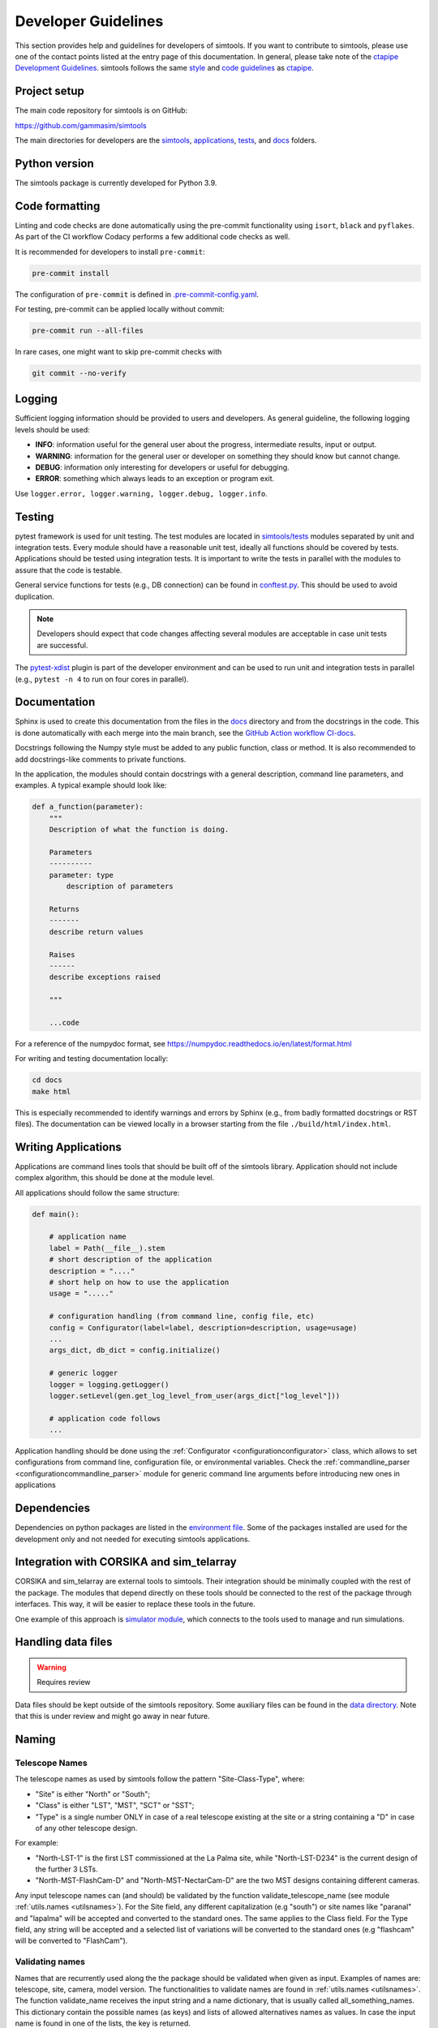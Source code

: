 .. _Guidelines:

.. todo::

  - add / combine stuff for developers setup (see docker section in Getting Started)
  - fix links to ctapipe
  - add pull request guidelines
  - list purpose of dependencies (or is that somewhere else?)

Developer Guidelines
********************

This section provides help and guidelines for developers of simtools.
If you want to contribute to simtools, please use one of the contact points listed at the
entry page of this documentation. In general, please take note of the `ctapipe Development
Guidelines <https://cta-observatory.github.io/ctapipe/development/index.html>`_. simtools
follows the same `style <https://cta-observatory.github.io/ctapipe/development/style-guide.html#>`_
and `code guidelines <https://cta-observatory.github.io/ctapipe/development/code-guidelines.html>`_
as `ctapipe <https://github.com/cta-observatory/ctapipe/>`_.

Project setup
=============

The main code repository for simtools is on GitHub:

`https://github.com/gammasim/simtools <https://github.com/gammasim/simtools>`_

The main directories for developers are the
`simtools <https://github.com/gammasim/simtools/tree/main/simtools>`_,
`applications <https://github.com/gammasim/simtools/tree/main/applications>`_,
`tests <https://github.com/gammasim/simtools/tree/main/tests>`_,
and `docs <https://github.com/gammasim/simtools/tree/main/docs>`_ folders.


Python version
==============

The simtools package is currently developed for Python 3.9.


Code formatting
===============

Linting and code checks are done automatically using the pre-commit functionality using ``isort``,
``black`` and ``pyflakes``. As part of the CI workflow Codacy performs a few additional code checks
as well.

It is recommended for developers to install ``pre-commit``:

.. code-block::

    pre-commit install

The configuration of ``pre-commit`` is defined in
`.pre-commit-config.yaml <https://github.com/gammasim/simtools/blob/main/.pre-commit-config
.yaml>`_.

For testing, pre-commit can be applied locally without commit:

.. code-block::

    pre-commit run --all-files

In rare cases, one might want to skip pre-commit checks with

.. code-block::

    git commit --no-verify

Logging
=======

Sufficient logging information should be provided to users and developers. As general guideline, the
following logging levels should be used:

- **INFO**: information useful for the general user about the progress, intermediate results, input or output.
- **WARNING**: information for the general user or developer on something they should know but cannot change.
- **DEBUG**: information only interesting for developers or useful for debugging.
- **ERROR**: something which always leads to an exception or program exit.

Use ``logger.error, logger.warning, logger.debug, logger.info``.


Testing
=======

pytest framework is used for unit testing.
The test modules are located in
`simtools/tests <https://github.com/gammasim/simtools/tree/main/tests>`_ modules separated
by unit and integration tests.
Every module should have a reasonable unit test, ideally all functions should be covered by tests.
Applications should be tested using integration tests.
It is important to write the tests in parallel with the modules
to assure that the code is testable.

General service functions for tests (e.g., DB connection) can be found in
`conftest.py <https://github.com/gammasim/simtools/blob/main/tests/conftest.py>`_.
This should be used to avoid duplication.

.. note:: Developers should expect that code changes affecting several modules are acceptable in case unit tests are successful.

The `pytest-xdist <https://pytest-xdist.readthedocs.io/en/latest/>`_ plugin is part of the developer environment
and can be used to run unit and integration tests in parallel (e.g., ``pytest -n 4`` to run on four cores in parallel).


Documentation
=============

Sphinx is used to create this documentation from the files in the
`docs <https://github.com/gammasim/simtools/tree/main/docs>`_ directory and from the
docstrings in the code.
This is done automatically with each merge into the main branch, see the
`GitHub Action workflow CI-docs <https://github.com/gammasim/simtools/blob/main/.github/
workflows/CI-docs.yml>`_.

Docstrings following the Numpy style must be added to any public function, class or method.
It is also recommended to add docstrings-like comments to private functions.

In the application, the modules should contain docstrings with a general description, command line
parameters, and examples.
A typical example should look like:

.. code-block:: python

    def a_function(parameter):
        """
        Description of what the function is doing.

        Parameters
        ----------
        parameter: type
            description of parameters

        Returns
        -------
        describe return values

        Raises
        ------
        describe exceptions raised

        """

        ...code


For a reference of the numpydoc format, see https://numpydoc.readthedocs.io/en/latest/format.html

For writing and testing documentation locally:

.. code-block::

    cd docs
    make html

This is especially recommended to identify warnings and errors by Sphinx (e.g., from badly formatted
docstrings or RST files). The documentation can be viewed locally in a browser starting from the
file ``./build/html/index.html``.


Writing Applications
====================

Applications are command lines tools that should be built off of the simtools library.
Application should not include complex algorithm, this should be done at the module level.

All applications should follow the same structure:


.. code-block:: python

    def main():

        # application name
        label = Path(__file__).stem
        # short description of the application
        description = "...."
        # short help on how to use the application
        usage = "....."

        # configuration handling (from command line, config file, etc)
        config = Configurator(label=label, description=description, usage=usage)
        ...
        args_dict, db_dict = config.initialize()

        # generic logger
        logger = logging.getLogger()
        logger.setLevel(gen.get_log_level_from_user(args_dict["log_level"]))

        # application code follows
        ...

Application handling should be done using the :ref:`Configurator <configurationconfigurator>` class, which allows to set
configurations from command line, configuration file, or environmental variables.
Check the :ref:`commandline_parser <configurationcommandline_parser>` module for generic command line arguments before introducing new ones in applications


Dependencies
============

Dependencies on python packages are listed in the
`environment file <https://github.com/gammasim/simtools/blob/main/environment.yml>`_.
Some of the packages installed are used for the development only and not needed for executing
simtools applications.


Integration with CORSIKA and sim_telarray
=========================================

CORSIKA and sim_telarray are external tools to simtools.
Their integration should be
minimally coupled with the rest of the package. The modules that depend directly on these
tools should be connected to the rest of the package through interfaces. This way, it
will be easier to replace these tools in the future.

One example of this approach is
`simulator module <https://github.com/gammasim/simtools/blob/main/simtools/simulator.py>`_,
which connects to the tools used to manage and run simulations.


Handling data files
===================

.. warning:: Requires review

Data files should be kept outside of the simtools repository.
Some auxiliary files can be found in the
`data directory <https://github.com/gammasim/simtools/tree/main/data>`_.
Note that this is under review and might go away in near future.


Naming
======

Telescope Names
---------------

The telescope names as used by simtools follow the pattern "Site-Class-Type", where:

* "Site" is either "North" or "South";
* "Class" is either "LST", "MST", "SCT" or "SST";
* "Type" is a single number ONLY in case of a real telescope existing at the site or a string containing a "D" in case of any other telescope design.

For example:

* "North-LST-1" is the first LST commissioned at the La Palma site, while "North-LST-D234" is the current design of the further 3 LSTs.
* "North-MST-FlashCam-D" and "North-MST-NectarCam-D" are the two MST designs containing different cameras.

Any input telescope names can (and should) be validated by the function validate_telescope_name
(see module :ref:`utils.names <utilsnames>`).
For the Site field, any different capitalization (e.g "south") or site names like "paranal" and
"lapalma" will be accepted
and converted to the standard ones. The same applies to the Class field.
For the Type field, any string will be accepted and a selected list of variations will be converted
to the standard ones
(e.g "flashcam" will be converted to "FlashCam").


Validating names
----------------

Names that are recurrently used along the the package should be validated when given as input.
Examples of names are: telescope, site, camera, model version. The functionalities to validate names
are found in  :ref:`utils.names <utilsnames>`. The function validate_name receives the input string
and a name dictionary,
that is usually called all_something_names. This dictionary contain the possible names (as keys) and
lists
of allowed alternatives names as values. In case the input name is found in one of the lists, the
key
is returned.

The name dictionaries are also defined in util.names. One should also define specific functions
named
validate_something_names that call the validate_name with the proper name dictionary. This is only
meant to
provide a clear interface.

This is an example of a name dictionary:


.. code-block::

  all_site_names = {
    "South": ["paranal", "south"],
    "North": ["lapalma", "north"]
  }

And this is an example of how the site name is validated in the :ref:`telescope_model <telescope_model>` module:


.. code-block:: python

  self.site = names.validate_site_name(site)

where site was given as parameter to the ``TelescopeModel::__init__`` function.



Input validation
================

.. warning:: Requires review

Any module that receives configurable inputs (e.g. physical parameters)
must have them validated. The validation assures that the units, type and
format are correct and also allow for default values.

The configurable input must be passed to classes through a dictionary or a yaml
file. In the case of a dictionary the parameter is called config_data, and in the
case of a yaml file, config_file. See the ray_tracing module for an example.

The function gen.collect_data_from_yaml_or_dict(config_data, config_file, allow_empty=False)
must be used to read these arguments. It identifies which case was given and
reads it accordingly, returning a dictionary. It also raises an exception in case none are
given and not allow_empty.

The validation of the input is done by the function gen.validate_config_data, which
receives the dictionary with the collected input and a parameter dictionary. The parameter
dictionary is read from a parameter yaml file in the data/parameters directory.
The file is read through the function io.get_data_file("parameters", filename)
(see data files section).

The parameter yaml file contains the list of parameters to be validated and its
properties. See an example below:

.. code-block:: yaml

  zenith_angle:
    len: 1
    unit: !astropy.units.Unit {unit: deg}
    default: !astropy.units.Quantity
      value: 20
      unit: !astropy.units.Unit {unit: deg}
    names: ['zenith', 'theta']


* len gives the length of the input. If null, any len is accepted.
* unit is the astropy unit
* default must have the same len
* names is a list of acceptable input names. The key in the returned dict will have the name given at the definition of the block (zenith_angle in this example)
